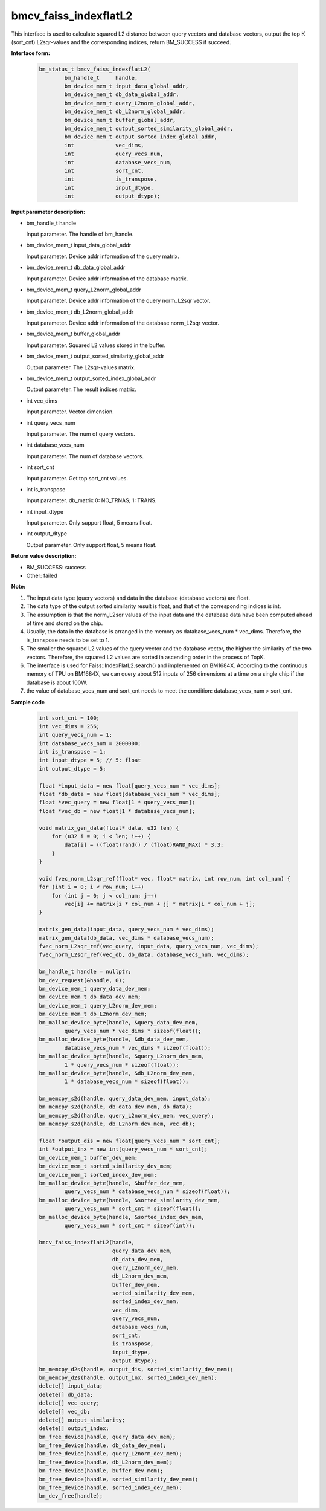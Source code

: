 bmcv_faiss_indexflatL2
======================

This interface is used to calculate squared L2 distance between query vectors and database vectors, output the top K (sort_cnt) L2sqr-values and the corresponding indices, return BM_SUCCESS if succeed.

**Interface form:**

    .. code-block:: c++

        bm_status_t bmcv_faiss_indexflatL2(
                bm_handle_t     handle,
                bm_device_mem_t input_data_global_addr,
                bm_device_mem_t db_data_global_addr,
                bm_device_mem_t query_L2norm_global_addr,
                bm_device_mem_t db_L2norm_global_addr,
                bm_device_mem_t buffer_global_addr,
                bm_device_mem_t output_sorted_similarity_global_addr,
                bm_device_mem_t output_sorted_index_global_addr,
                int             vec_dims,
                int             query_vecs_num,
                int             database_vecs_num,
                int             sort_cnt,
                int             is_transpose,
                int             input_dtype,
                int             output_dtype);


**Input parameter description:**

* bm_handle_t handle

  Input parameter. The handle of bm_handle.

* bm_device_mem_t input_data_global_addr

  Input parameter. Device addr information of the query matrix.

* bm_device_mem_t db_data_global_addr

  Input parameter. Device addr information of the database matrix.

* bm_device_mem_t query_L2norm_global_addr

  Input parameter. Device addr information of the query norm_L2sqr vector.

* bm_device_mem_t db_L2norm_global_addr

  Input parameter. Device addr information of the database norm_L2sqr vector.

* bm_device_mem_t buffer_global_addr

  Input parameter. Squared L2 values stored in the buffer.

* bm_device_mem_t output_sorted_similarity_global_addr

  Output parameter. The L2sqr-values matrix.

* bm_device_mem_t output_sorted_index_global_addr

  Output parameter. The result indices matrix.

* int vec_dims

  Input parameter. Vector dimension.

* int query_vecs_num

  Input parameter. The num of query vectors.

* int database_vecs_num

  Input parameter. The num of database vectors.

* int sort_cnt

  Input parameter. Get top sort_cnt values.

* int is_transpose

  Input parameter. db_matrix 0: NO_TRNAS; 1: TRANS.

* int input_dtype

  Input parameter. Only support float, 5 means float.

* int output_dtype

  Output parameter. Only support float, 5 means float.


**Return value description:**

* BM_SUCCESS: success

* Other: failed


**Note:**

1. The input data type (query vectors) and data in the database (database vectors) are float.

2. The data type of the output sorted similarity result is float, and that of the corresponding indices is int.

3. The assumption is that the norm_L2sqr values of the input data and the database data have been computed ahead of time and stored on the chip.

4. Usually, the data in the database is arranged in the memory as database_vecs_num * vec_dims. Therefore, the is_transpose needs to be set to 1.

5. The smaller the squared L2 values of the query vector and the database vector, the higher the similarity of the two vectors. Therefore, the squared L2 values are sorted in ascending order in the process of TopK.

6. The interface is used for Faiss::IndexFlatL2.search() and implemented on BM1684X. According to the continuous memory of TPU on BM1684X, we can query about 512 inputs of 256 dimensions at a time on a single chip if the database is about 100W.

7. the value of database_vecs_num and sort_cnt needs to meet the condition: database_vecs_num > sort_cnt.

**Sample code**


    .. code-block:: c++

        int sort_cnt = 100;
        int vec_dims = 256;
        int query_vecs_num = 1;
        int database_vecs_num = 2000000;
        int is_transpose = 1;
        int input_dtype = 5; // 5: float
        int output_dtype = 5;

        float *input_data = new float[query_vecs_num * vec_dims];
        float *db_data = new float[database_vecs_num * vec_dims];
        float *vec_query = new float[1 * query_vecs_num];
        float *vec_db = new float[1 * database_vecs_num];

        void matrix_gen_data(float* data, u32 len) {
            for (u32 i = 0; i < len; i++) {
                data[i] = ((float)rand() / (float)RAND_MAX) * 3.3;
            }
        }

        void fvec_norm_L2sqr_ref(float* vec, float* matrix, int row_num, int col_num) {
        for (int i = 0; i < row_num; i++)
            for (int j = 0; j < col_num; j++)
                vec[i] += matrix[i * col_num + j] * matrix[i * col_num + j];
        }

        matrix_gen_data(input_data, query_vecs_num * vec_dims);
        matrix_gen_data(db_data, vec_dims * database_vecs_num);
        fvec_norm_L2sqr_ref(vec_query, input_data, query_vecs_num, vec_dims);
        fvec_norm_L2sqr_ref(vec_db, db_data, database_vecs_num, vec_dims);

        bm_handle_t handle = nullptr;
        bm_dev_request(&handle, 0);
        bm_device_mem_t query_data_dev_mem;
        bm_device_mem_t db_data_dev_mem;
        bm_device_mem_t query_L2norm_dev_mem;
        bm_device_mem_t db_L2norm_dev_mem;
        bm_malloc_device_byte(handle, &query_data_dev_mem,
                query_vecs_num * vec_dims * sizeof(float));
        bm_malloc_device_byte(handle, &db_data_dev_mem,
                database_vecs_num * vec_dims * sizeof(float));
        bm_malloc_device_byte(handle, &query_L2norm_dev_mem,
                1 * query_vecs_num * sizeof(float));
        bm_malloc_device_byte(handle, &db_L2norm_dev_mem,
                1 * database_vecs_num * sizeof(float));

        bm_memcpy_s2d(handle, query_data_dev_mem, input_data);
        bm_memcpy_s2d(handle, db_data_dev_mem, db_data);
        bm_memcpy_s2d(handle, query_L2norm_dev_mem, vec_query);
        bm_memcpy_s2d(handle, db_L2norm_dev_mem, vec_db);

        float *output_dis = new float[query_vecs_num * sort_cnt];
        int *output_inx = new int[query_vecs_num * sort_cnt];
        bm_device_mem_t buffer_dev_mem;
        bm_device_mem_t sorted_similarity_dev_mem;
        bm_device_mem_t sorted_index_dev_mem;
        bm_malloc_device_byte(handle, &buffer_dev_mem,
                query_vecs_num * database_vecs_num * sizeof(float));
        bm_malloc_device_byte(handle, &sorted_similarity_dev_mem,
                query_vecs_num * sort_cnt * sizeof(float));
        bm_malloc_device_byte(handle, &sorted_index_dev_mem,
                query_vecs_num * sort_cnt * sizeof(int));

        bmcv_faiss_indexflatL2(handle,
                               query_data_dev_mem,
                               db_data_dev_mem,
                               query_L2norm_dev_mem,
                               db_L2norm_dev_mem,
                               buffer_dev_mem,
                               sorted_similarity_dev_mem,
                               sorted_index_dev_mem,
                               vec_dims,
                               query_vecs_num,
                               database_vecs_num,
                               sort_cnt,
                               is_transpose,
                               input_dtype,
                               output_dtype);
        bm_memcpy_d2s(handle, output_dis, sorted_similarity_dev_mem);
        bm_memcpy_d2s(handle, output_inx, sorted_index_dev_mem);
        delete[] input_data;
        delete[] db_data;
        delete[] vec_query;
        delete[] vec_db;
        delete[] output_similarity;
        delete[] output_index;
        bm_free_device(handle, query_data_dev_mem);
        bm_free_device(handle, db_data_dev_mem);
        bm_free_device(handle, query_L2norm_dev_mem);
        bm_free_device(handle, db_L2norm_dev_mem);
        bm_free_device(handle, buffer_dev_mem);
        bm_free_device(handle, sorted_similarity_dev_mem);
        bm_free_device(handle, sorted_index_dev_mem);
        bm_dev_free(handle);